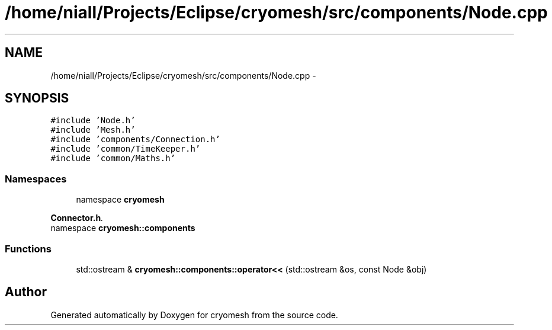 .TH "/home/niall/Projects/Eclipse/cryomesh/src/components/Node.cpp" 3 "Fri Apr 1 2011" "cryomesh" \" -*- nroff -*-
.ad l
.nh
.SH NAME
/home/niall/Projects/Eclipse/cryomesh/src/components/Node.cpp \- 
.SH SYNOPSIS
.br
.PP
\fC#include 'Node.h'\fP
.br
\fC#include 'Mesh.h'\fP
.br
\fC#include 'components/Connection.h'\fP
.br
\fC#include 'common/TimeKeeper.h'\fP
.br
\fC#include 'common/Maths.h'\fP
.br

.SS "Namespaces"

.in +1c
.ti -1c
.RI "namespace \fBcryomesh\fP"
.br
.PP

.RI "\fI\fBConnector.h\fP. \fP"
.ti -1c
.RI "namespace \fBcryomesh::components\fP"
.br
.in -1c
.SS "Functions"

.in +1c
.ti -1c
.RI "std::ostream & \fBcryomesh::components::operator<<\fP (std::ostream &os, const Node &obj)"
.br
.in -1c
.SH "Author"
.PP 
Generated automatically by Doxygen for cryomesh from the source code.
